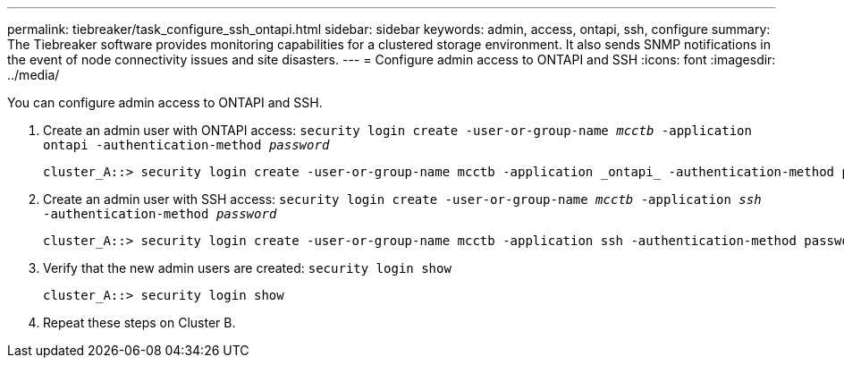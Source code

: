 ---
permalink: tiebreaker/task_configure_ssh_ontapi.html
sidebar: sidebar
keywords: admin, access, ontapi, ssh, configure
summary: The Tiebreaker software provides monitoring capabilities for a clustered storage environment. It also sends SNMP notifications in the event of node connectivity issues and site disasters.
---
= Configure admin access to ONTAPI and SSH
:icons: font
:imagesdir: ../media/

[.lead]
You can configure admin access to ONTAPI and SSH.

. Create an admin user with ONTAPI access: `security login create -user-or-group-name _mcctb_ -application ontapi -authentication-method _password_`
+
----
cluster_A::> security login create -user-or-group-name mcctb -application _ontapi_ -authentication-method password
----
. Create an admin user with SSH access: `security login create -user-or-group-name _mcctb_ -application _ssh_ -authentication-method _password_`
+
----
cluster_A::> security login create -user-or-group-name mcctb -application ssh -authentication-method password
----

. Verify that the new admin users are created: `security login show`
+
----
cluster_A::> security login show
----
. Repeat these steps on Cluster B.

// 2023-JAN-19, BURT 1498844
